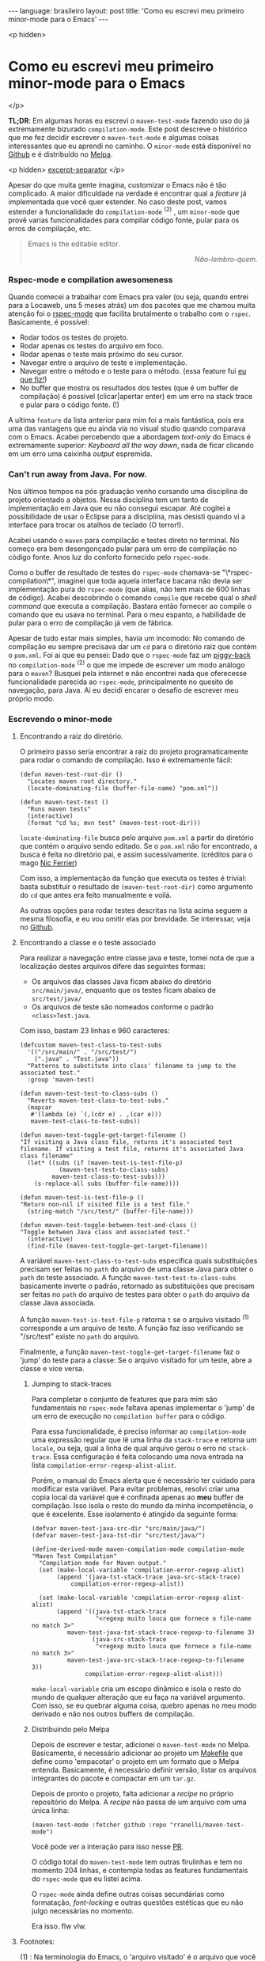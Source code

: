#+OPTIONS: -*- eval: (org-jekyll-mode) -*-
#+AUTHOR: Renan Ranelli (renanranelli@gmail.com)
#+OPTIONS: toc:nil n:3
#+STARTUP: oddeven
#+STARTUP: hidestars
#+BEGIN_HTML
---
language: brasileiro
layout: post
title: 'Como eu escrevi meu primeiro minor-mode para o Emacs'
---
#+END_HTML

<p hidden>
* Como eu escrevi meu primeiro minor-mode para o Emacs
</p>

  *TL;DR*: Em algumas horas eu escrevi o =maven-test-mode= fazendo uso do já
  extremamente bizurado =compilation-mode=. Este post descreve o histórico que
  me fez decidir escrever o =maven-test-mode= e algumas coisas interessantes que
  eu aprendi no caminho. O =minor-mode= está disponível no [[https://github.com/rranelli/rranelli.github.io][Github]] e é
  distribuído no [[http://melpa.org/#/maven-test-mode][Melpa]].

  <p hidden> _excerpt-separator_ </p>

  Apesar do que muita gente imagina, customizar o Emacs não é tão complicado. A
  maior dificuldade na verdade é encontrar qual a /feature/ já implementada que
  você quer estender. No caso deste post, vamos estender a funcionalidade do
  =compilation-mode= ^(2) , um =minor-mode= que provê varias funcionalidades
  para compilar código fonte, pular para os erros de compilação, etc.

  #+begin_quote
  Emacs is the editable editor.

  @@html:<div align="right"><i>@@

  Não-lembro-quem.

  @@html:</i></div>@@
  #+end_quote

*** Rspec-mode e compilation awesomeness

    Quando comecei a trabalhar com Emacs pra valer (ou seja, quando entrei para
    a Locaweb, uns 5 meses atrás) um dos pacotes que me chamou muita atenção foi
    o [[https://github.com/pezra/rspec-mode][rspec-mode]] que facilita brutalmente o trabalho com o =rspec=. Basicamente,
    é possível:

    - Rodar todos os testes do projeto.
    - Rodar apenas os testes do arquivo em foco.
    - Rodar apenas o teste mais próximo do seu cursor.
    - Navegar entre o arquivo de teste e implementação.
    - Navegar entre o método e o teste para o método. (essa feature fui [[https://github.com/pezra/rspec-mode/pull/91][eu que fiz!]])
    - No buffer que mostra os resultados dos testes (que é um buffer de
      compilação) é possível (clicar|apertar enter) em um erro na stack trace e
      pular para o código fonte. (!)

    A ultima =feature= da lista anterior para mim foi a mais fantástica, pois
    era uma das vantagens que eu ainda via no visual studio quando comparava com
    o Emacs. Acabei percebendo que a abordagem /text-only/ do Emacs é
    extremamente superior: /Keyboard all the way down/, nada de ficar clicando
    em um erro uma caixinha /output/ espremida.

*** Can't run away from Java. For now.

    Nos últimos tempos na pós graduação venho cursando uma disciplina de projeto
    orientado a objetos. Nessa disciplina tem um tanto de implementação em Java
    que eu não consegui escapar. Até cogitei a possibilidade de usar o Eclipse
    para a disciplina, mas desisti quando vi a interface para trocar os atalhos
    de teclado (O terror!).

    Acabei usando o =maven= para compilação e testes direto no terminal. No
    começo era bem desengonçado pular para um erro de compilação no código
    fonte. Anos luz do conforto fornecido pelo =rspec-mode=.

    Como o buffer de resultado de testes do =rspec-mode= chamava-se
    "\*rspec-compilation\*", imaginei que toda aquela interface bacana não devia
    ser implementação pura do =rspec-mode= (que alias, não tem mais de 600
    linhas de código). Acabei descobrindo o comando =compile= que recebe qual o
    /shell command/ que executa a compilação. Bastara então fornecer ao compile
    o comando que eu usava no terminal. Para o meu espanto, a habilidade de
    pular para o erro de compilação já vem de fábrica.

    Apesar de tudo estar mais simples, havia um incomodo: No comando de
    compilação eu sempre precisava dar um =cd= para o diretório raiz que contém
    o =pom.xml=. Foi ai que eu pensei: Dado que o =rspec-mode= faz um [[http://en.wikipedia.org/wiki/Piggyback_%2528transportation%2529][piggy-back]]
    no =compilation-mode= ^(2) o que me impede de escrever um modo análogo para
    o =maven=? Busquei pela internet e não encontrei nada que oferecesse
    funcionalidade parecida ao =rspec-mode=, principalmente no quesito de
    navegação, para Java. Ai eu decidi encarar o desafio de escrever meu próprio
    modo.

*** Escrevendo o minor-mode
***** Encontrando a raiz do diretório.

      O primeiro passo seria encontrar a raiz do projeto programaticamente para
      rodar o comando de compilação. Isso é extremamente fácil:

      #+begin_src elisp
(defun maven-test-root-dir ()
  "Locates maven root directory."
  (locate-dominating-file (buffer-file-name) "pom.xml"))

(defun maven-test-test ()
  "Runs maven tests"
  (interactive)
  (format "cd %s; mvn test" (maven-test-root-dir)))
      #+end_src

      =locate-dominating-file= busca pelo arquivo =pom.xml= a partir do
      diretório que contém o arquivo sendo editado. Se o =pom.xml= não for
      encontrado, a busca é feita no diretório pai, e assim sucessivamente.
      (créditos para o mago [[https://github.com/nicferrier/emacs-mvn/blob/master/mvn-help.el][Nic Ferrier]])

      Com isso, a implementação da função que executa os testes é trivial: basta
      substituir o resultado de =(maven-test-root-dir)= como argumento do =cd=
      que antes era feito manualmente e voilá.

      As outras opções para rodar testes descritas na lista acima seguem a mesma
      filosofia, e eu vou omitir elas por brevidade. Se interessar, veja no
      [[https://github.com/rranelli/rranelli.github.io][Github]].

***** Encontrando a classe e o teste associado

      Para realizar a navegação entre classe java e teste, tomei nota de que a
      localização destes arquivos difere das seguintes formas:

        - Os arquivos das classes Java ficam abaixo do diretório =src/main/java/=, enquanto que os testes ficam abaixo de =src/test/java/=
        - Os arquivos de teste são nomeados conforme o padrão =<class>Test.java=.

	Com isso, bastam 23 linhas e 960 caracteres:

	#+begin_src elisp
(defcustom maven-test-class-to-test-subs
  '(("/src/main/" . "/src/test/")
    (".java" . "Test.java"))
  "Patterns to substitute into class' filename to jump to the associated test."
  :group 'maven-test)

(defun maven-test-test-to-class-subs ()
  "Reverts maven-test-class-to-test-subs."
  (mapcar
   #'(lambda (e) `(,(cdr e) . ,(car e)))
   maven-test-class-to-test-subs))

(defun maven-test-toggle-get-target-filename ()
"If visiting a Java class file, returns it's associated test filename. If visiting a test file, returns it's associated Java class filename"
  (let* ((subs (if (maven-test-is-test-file-p)
		   (maven-test-test-to-class-subs)
		 maven-test-class-to-test-subs)))
    (s-replace-all subs (buffer-file-name))))

(defun maven-test-is-test-file-p ()
"Return non-nil if visited file is a test file."
  (string-match "/src/test/" (buffer-file-name)))

(defun maven-test-toggle-between-test-and-class ()
"Toggle between Java class and associated test."
  (interactive)
  (find-file (maven-test-toggle-get-target-filename))
	#+end_src

	A variável =maven-test-class-to-test-subs= especifica quais
	substituições precisam ser feitas no =path= do arquivo de uma classe
	Java para obter o =path= do teste associado. A função
	=maven-test-test-to-class-subs= basicamente inverte o padrão, retornado
	as substituições que precisam ser feitas no =path= do arquivo de testes
	para obter o =path= do arquivo da classe Java associada.

	A função =maven-test-is-test-file-p= retorna =t= se o arquivo visitado
	^(1) corresponde a um arquivo de teste. A função faz isso verificando se
	"/src/test" existe no =path= do arquivo.

	Finalmente, a função =maven-test-toggle-get-target-filename= faz o
	'jump' do teste para a classe: Se o arquivo visitado for um teste, abre
	a classe e vice versa.

******* Jumping to stack-traces

	Para completar o conjunto de features que para mim são fundamentais no
	=rspec-mode= faltava apenas implementar o 'jump' de um erro de execução
	no =compilation buffer= para o código.

	Para essa funcionalidade, é preciso informar ao =compilation-mode= uma
	expressão regular que lê uma linha da =stack-trace= e retorna um
	=locale=, ou seja, qual a linha de qual arquivo gerou o erro no
	=stack-trace=. Essa configuração é feita colocando uma nova entrada na
	lista =compilation-error-regexp-alist-alist=.

	Porém, o manual do Emacs alerta que é necessário ter cuidado para
	modificar esta variável. Para evitar problemas, resolvi criar uma copia
	local da variável que é confinada apenas ao *meu* buffer de compilação.
	Isso isola o resto do mundo da minha incompetência, o que é excelente.
	Esse isolamento é atingido da seguinte forma:

	#+begin_src elisp
(defvar maven-test-java-src-dir "src/main/java/")
(defvar maven-test-java-tst-dir "src/test/java/")

(define-derived-mode maven-compilation-mode compilation-mode "Maven Test Compilation"
  "Compilation mode for Maven output."
  (set (make-local-variable 'compilation-error-regexp-alist)
       (append '(java-tst-stack-trace java-src-stack-trace)
	       compilation-error-regexp-alist))

  (set (make-local-variable 'compilation-error-regexp-alist-alist)
       (append '((java-tst-stack-trace
                  "<regexp muito louca que fornece o file-name no match 3>"
		  maven-test-java-tst-stack-trace-regexp-to-filename 3)
                 (java-src-stack-trace
                  "<regexp muito louca que fornece o file-name no match 3>"
		  maven-test-java-src-stack-trace-regexp-to-filename 3))
               compilation-error-regexp-alist-alist)))
	#+end_src

	=make-local-variable= cria um escopo dinâmico e isola o resto do mundo
	de qualquer alteração que eu faça na variável argumento. Com isso, se eu
	quebrar alguma coisa, quebro apenas no meu modo derivado e não nos
	outros buffers de compilação.

******* Distribuindo pelo Melpa

	Depois de escrever e testar, adicionei o =maven-test-mode= no Melpa.
	Basicamente, é necessário adicionar ao projeto um [[https://github.com/rranelli/maven-test-mode/blob/master/Makefile][Makefile]] que define
	como 'empacotar' o projeto em um formato que o Melpa entenda.
	Basicamente, é necessário definir versão, listar os arquivos integrantes
	do pacote e compactar em um =tar.gz=.

	Depois de pronto o projeto, falta adicionar a /recipe/ no próprio
	repositório do Melpa. A /recipe/ não passa de um arquivo com uma única
	linha:

	#+begin_src elisp
(maven-test-mode :fetcher github :repo "rranelli/maven-test-mode")
	#+end_src

	Você pode ver a interação para isso nesse [[https://github.com/milkypostman/melpa/pull/2122][PR]].

	O código total do =maven-test-mode= tem outras firulinhas e tem no
	momento 204 linhas, e contempla todas as features fundamentais do
	=rspec-mode= que eu listei acima.

	O =rspec-mode= ainda define outras coisas secundárias como formatação,
	/font-locking/ e outras questões estéticas que eu não julgo necessárias
	no momento.

	Era isso. flw vlw.

***** Footnotes:

      (1) : Na terminologia do Emacs, o 'arquivo visitado' é o arquivo que você
      tem 'aberto' no =buffer= em foco. Na verdade você não manipula arquivos no
      Emacs ou qualquer outro editor, você manipula buffers. Quando você "salva"
      o arquivo, na realidade você está escrevendo o conteúdo do buffer em
      disco. Pura firulice sintática.

      (2) : Basicamente muitos modos que precisam "(clicar|apertar enter) em uma
      ocorrência e pular para o arquivo fonte" fazem uso do =compilation-mode=.
      Essa é uma das belezas de escrever software generalista: As pessoas vão
      usar o seu software pra fazer coisas que você não pode nem imaginar. O
      =compilation-mode= foi escrito para você compilar coisas, mas a galera dos
      programas para buscar texto em arquivo (Ack, grep, Ag, Pt) usam o
      =compilation-mode= para pular da saída no console para o código fonte.
      Para o [[https://github.com/bling/pt.el/blob/master/pt.el][Platinum Searcher (Pt)]] o código que faz isso tudo não tem nem 100
      linhas, pois faz um /piggy-back/ feroz no =compilation-mode=.
